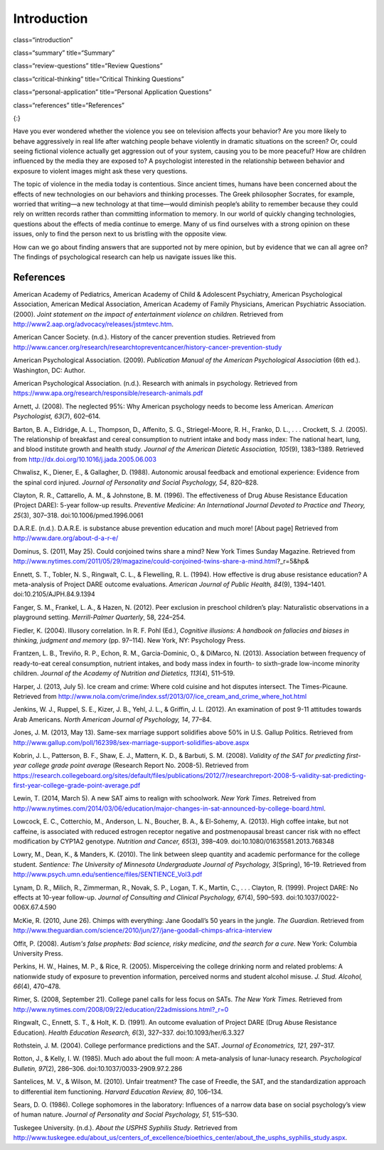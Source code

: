============
Introduction
============


class=“introduction”

class=“summary” title=“Summary”

class=“review-questions” title=“Review Questions”

class=“critical-thinking” title=“Critical Thinking Questions”

class=“personal-application” title=“Personal Application Questions”

class=“references” title=“References”

|Children sit in front of a bank of television screens. A sign on the
wall says, “Some content may not be suitable for children.”|\ {:}

Have you ever wondered whether the violence you see on television
affects your behavior? Are you more likely to behave aggressively in
real life after watching people behave violently in dramatic situations
on the screen? Or, could seeing fictional violence actually get
aggression out of your system, causing you to be more peaceful? How are
children influenced by the media they are exposed to? A psychologist
interested in the relationship between behavior and exposure to violent
images might ask these very questions.

The topic of violence in the media today is contentious. Since ancient
times, humans have been concerned about the effects of new technologies
on our behaviors and thinking processes. The Greek philosopher Socrates,
for example, worried that writing—a new technology at that time—would
diminish people’s ability to remember because they could rely on written
records rather than committing information to memory. In our world of
quickly changing technologies, questions about the effects of media
continue to emerge. Many of us find ourselves with a strong opinion on
these issues, only to find the person next to us bristling with the
opposite view.

How can we go about finding answers that are supported not by mere
opinion, but by evidence that we can all agree on? The findings of
psychological research can help us navigate issues like this.

References
==========

American Academy of Pediatrics, American Academy of Child & Adolescent
Psychiatry, American Psychological Association, American Medical
Association, American Academy of Family Physicians, American Psychiatric
Association. (2000). *Joint statement on the impact of entertainment
violence on children*. Retrieved from
http://www2.aap.org/advocacy/releases/jstmtevc.htm.

American Cancer Society. (n.d.). History of the cancer prevention
studies\ *.* Retrieved from
http://www.cancer.org/research/researchtopreventcancer/history-cancer-prevention-study

American Psychological Association. (2009). *Publication Manual of the
American Psychological Association* (6th ed.). Washington, DC: Author.

American Psychological Association. (n.d.). Research with animals in
psychology. Retrieved from
https://www.apa.org/research/responsible/research-animals.pdf

Arnett, J. (2008). The neglected 95%: Why American psychology needs to
become less American. *American Psychologist, 63*\ (7), 602–614.

Barton, B. A., Eldridge, A. L., Thompson, D., Affenito, S. G.,
Striegel-Moore, R. H., Franko, D. L., . . . Crockett, S. J. (2005). The
relationship of breakfast and cereal consumption to nutrient intake and
body mass index: The national heart, lung, and blood institute growth
and health study. *Journal of the American Dietetic Association,
105*\ (9), 1383–1389. Retrieved from
http://dx.doi.org/10.1016/j.jada.2005.06.003

Chwalisz, K., Diener, E., & Gallagher, D. (1988). Autonomic arousal
feedback and emotional experience: Evidence from the spinal cord
injured. *Journal of Personality and Social Psychology, 54*, 820–828.

Clayton, R. R., Cattarello, A. M., & Johnstone, B. M. (1996). The
effectiveness of Drug Abuse Resistance Education (Project DARE): 5-year
follow-up results. *Preventive Medicine: An International Journal
Devoted to Practice and Theory, 25*\ (3), 307–318.
doi:10.1006/pmed.1996.0061

D.A.R.E. (n.d\ *.*). D.A.R.E. is substance abuse prevention education
and much more! [About page] Retrieved from
http://www.dare.org/about-d-a-r-e/

Dominus, S. (2011, May 25). Could conjoined twins share a mind? New York
Times Sunday Magazine. Retrieved from
http://www.nytimes.com/2011/05/29/magazine/could-conjoined-twins-share-a-mind.html?\_r=5&hp&

Ennett, S. T., Tobler, N. S., Ringwalt, C. L., & Flewelling, R. L.
(1994). How effective is drug abuse resistance education? A
meta-analysis of Project DARE outcome evaluations. *American Journal of
Public Health, 84*\ (9), 1394–1401. doi:10.2105/AJPH.84.9.1394

Fanger, S. M., Frankel, L. A., & Hazen, N. (2012). Peer exclusion in
preschool children’s play: Naturalistic observations in a playground
setting. *Merrill-Palmer Quarterly*, 58, 224–254.

Fiedler, K. (2004). Illusory correlation. In R. F. Pohl (Ed.),
*Cognitive illusions: A handbook on fallacies and biases in thinking,
judgment and memory* (pp. 97–114). New York, NY: Psychology Press.

Frantzen, L. B., Treviño, R. P., Echon, R. M., Garcia-Dominic, O., &
DiMarco, N. (2013). Association between frequency of ready-to-eat cereal
consumption, nutrient intakes, and body mass index in fourth- to
sixth-grade low-income minority children. *Journal of the Academy of
Nutrition and Dietetics, 113*\ (4), 511–519.

Harper, J. (2013, July 5). Ice cream and crime: Where cold cuisine and
hot disputes intersect. The Times-Picaune. Retrieved from
http://www.nola.com/crime/index.ssf/2013/07/ice\_cream\_and\_crime\_where\_hot.html

Jenkins, W. J., Ruppel, S. E., Kizer, J. B., Yehl, J. L., & Griffin, J.
L. (2012). An examination of post 9-11 attitudes towards Arab Americans.
*North American Journal of Psychology, 14*, 77–84.

Jones, J. M. (2013, May 13). Same-sex marriage support solidifies above
50% in U.S. Gallup Politics. Retrieved from
http://www.gallup.com/poll/162398/sex-marriage-support-solidifies-above.aspx

Kobrin, J. L., Patterson, B. F., Shaw, E. J., Mattern, K. D., & Barbuti,
S. M. (2008). *Validity of the SAT for predicting first-year college
grade point average* (Research Report No. 2008-5). Retrieved from
https://research.collegeboard.org/sites/default/files/publications/2012/7/researchreport-2008-5-validity-sat-predicting-first-year-college-grade-point-average.pdf

Lewin, T. (2014, March 5). A new SAT aims to realign with schoolwork.
*New York Times*. Retreived from
http://www.nytimes.com/2014/03/06/education/major-changes-in-sat-announced-by-college-board.html.

Lowcock, E. C., Cotterchio, M., Anderson, L. N., Boucher, B. A., &
El-Sohemy, A. (2013). High coffee intake, but not caffeine, is
associated with reduced estrogen receptor negative and postmenopausal
breast cancer risk with no effect modification by CYP1A2 genotype.
*Nutrition and Cancer, 65*\ (3), 398–409.
doi:10.1080/01635581.2013.768348

Lowry, M., Dean, K., & Manders, K. (2010). The link between sleep
quantity and academic performance for the college student. *Sentience:
The University of Minnesota Undergraduate Journal of Psychology,*
*3*\ (Spring), 16–19. Retrieved from
http://www.psych.umn.edu/sentience/files/SENTIENCE\_Vol3.pdf

Lynam, D. R., Milich, R., Zimmerman, R., Novak, S. P., Logan, T. K.,
Martin, C., . . . Clayton, R. (1999). Project DARE: No effects at
10-year follow-up. *Journal of Consulting and Clinical Psychology,
67*\ (4), 590–593. doi:10.1037/0022-006X.67.4.590

McKie, R. (2010, June 26). Chimps with everything: Jane Goodall’s 50
years in the jungle. *The Guardian*. Retrieved from
http://www.theguardian.com/science/2010/jun/27/jane-goodall-chimps-africa-interview

Offit, P. (2008). *Autism's false prophets: Bad science, risky medicine,
and the search for a cure*. New York: Columbia University Press.

Perkins, H. W., Haines, M. P., & Rice, R. (2005). Misperceiving the
college drinking norm and related problems: A nationwide study of
exposure to prevention information, perceived norms and student alcohol
misuse. *J. Stud. Alcohol, 66*\ (4), 470–478.

Rimer, S. (2008, September 21). College panel calls for less focus on
SATs. *The New York Times.* Retrieved from
http://www.nytimes.com/2008/09/22/education/22admissions.html?\_r=0

Ringwalt, C., Ennett, S. T., & Holt, K. D. (1991). An outcome evaluation
of Project DARE (Drug Abuse Resistance Education). *Health Education
Research, 6*\ (3), 327–337. doi:10.1093/her/6.3.327

Rothstein, J. M. (2004). College performance predictions and the SAT.
*Journal of Econometrics, 121*, 297–317.

Rotton, J., & Kelly, I. W. (1985). Much ado about the full moon: A
meta-analysis of lunar-lunacy research. *Psychological Bulletin,
97*\ (2), 286–306. doi:10.1037/0033-2909.97.2.286

Santelices, M. V., & Wilson, M. (2010). Unfair treatment? The case of
Freedle, the SAT, and the standardization approach to differential item
functioning. *Harvard Education Review, 80*, 106–134.

Sears, D. O. (1986). College sophomores in the laboratory: Influences of
a narrow data base on social psychology’s view of human nature. *Journal
of Personality and Social Psychology, 51*, 515–530.

Tuskegee University. (n.d.). *About the USPHS Syphilis Study*. Retrieved
from
http://www.tuskegee.edu/about\_us/centers\_of\_excellence/bioethics\_center/about\_the\_usphs\_syphilis\_study.aspx.

.. |Children sit in front of a bank of television screens. A sign on the wall says, “Some content may not be suitable for children.”| image:: ../resources/CNX_Psych_02_00_childrentv.jpg
